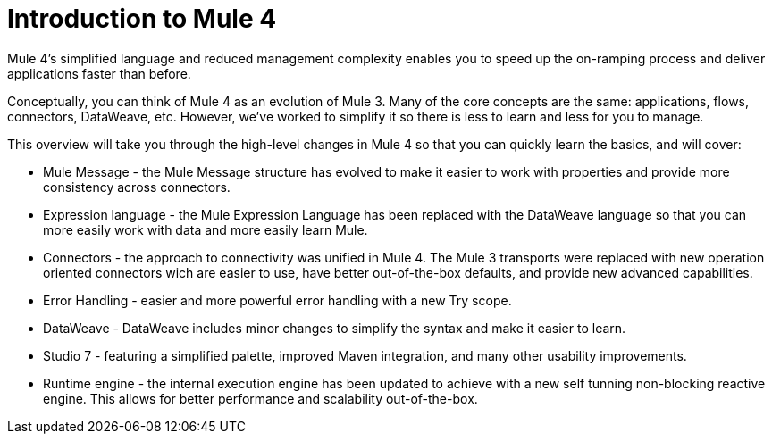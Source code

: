 = Introduction to Mule 4

Mule 4's simplified language and reduced management complexity enables you to speed up the on-ramping process and deliver applications faster than before.

Conceptually, you can think of Mule 4 as an evolution of Mule 3. Many of the core concepts are the
same: applications, flows, connectors, DataWeave, etc. However, we've worked to simplify it so
there is less to learn and less for you to manage.

This overview will take you through the high-level changes in Mule 4 so that you can quickly learn the basics, and will cover:

* Mule Message - the Mule Message structure has evolved to make it easier to work with properties and provide more consistency across connectors.
* Expression language - the Mule Expression Language has been replaced with the DataWeave language so that you can more easily work with data and more easily learn Mule.
* Connectors - the approach to connectivity was unified in Mule 4. The Mule 3 transports were replaced with new operation oriented connectors wich are easier to use, have better out-of-the-box defaults, and provide new advanced capabilities.
* Error Handling - easier and more powerful error handling with a new Try scope.
* DataWeave - DataWeave includes minor changes to simplify the syntax and make it easier to learn.
* Studio 7 - featuring a simplified palette, improved Maven integration, and many other usability improvements.
* Runtime engine - the internal execution engine has been updated to achieve with a new self tunning non-blocking reactive engine. This allows for better performance and scalability out-of-the-box.
